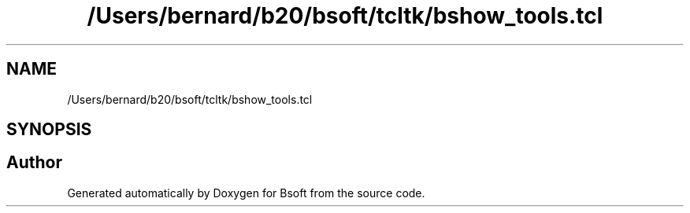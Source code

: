 .TH "/Users/bernard/b20/bsoft/tcltk/bshow_tools.tcl" 3 "Wed Sep 1 2021" "Version 2.1.0" "Bsoft" \" -*- nroff -*-
.ad l
.nh
.SH NAME
/Users/bernard/b20/bsoft/tcltk/bshow_tools.tcl
.SH SYNOPSIS
.br
.PP
.SH "Author"
.PP 
Generated automatically by Doxygen for Bsoft from the source code\&.
